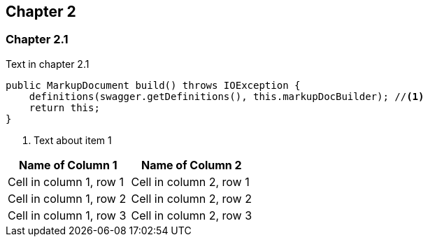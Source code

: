 == Chapter 2

=== Chapter 2.1

Text in chapter 2.1

[source,java]
----
public MarkupDocument build() throws IOException {
    definitions(swagger.getDefinitions(), this.markupDocBuilder); //<1>
    return this;
}
----
<1> Text about item 1

[options="header"]
|===
|Name of Column 1 |Name of Column 2
| Cell in column 1, row 1 | Cell in column 2, row 1
| Cell in column 1, row 2 | Cell in column 2, row 2
| Cell in column 1, row 3 | Cell in column 2, row 3
|===
